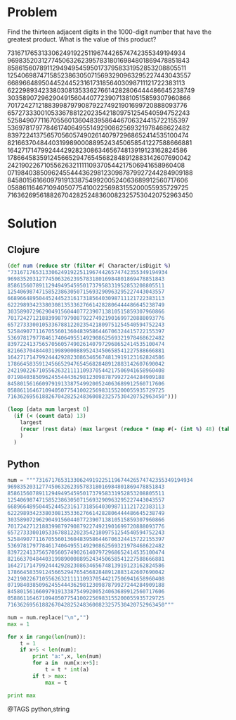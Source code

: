 * Problem
  Find the thirteen adjacent digits in the 1000-digit number that have the greatest product. What is the value of this product?

  73167176531330624919225119674426574742355349194934
  96983520312774506326239578318016984801869478851843
  85861560789112949495459501737958331952853208805511
  12540698747158523863050715693290963295227443043557
  66896648950445244523161731856403098711121722383113
  62229893423380308135336276614282806444486645238749
  30358907296290491560440772390713810515859307960866
  70172427121883998797908792274921901699720888093776
  65727333001053367881220235421809751254540594752243
  52584907711670556013604839586446706324415722155397
  53697817977846174064955149290862569321978468622482
  83972241375657056057490261407972968652414535100474
  82166370484403199890008895243450658541227588666881
  16427171479924442928230863465674813919123162824586
  17866458359124566529476545682848912883142607690042
  24219022671055626321111109370544217506941658960408
  07198403850962455444362981230987879927244284909188
  84580156166097919133875499200524063689912560717606
  05886116467109405077541002256983155200055935729725
  71636269561882670428252483600823257530420752963450

* Solution
** Clojure
   #+begin_src clojure
   (def num (reduce str (filter #( Character/isDigit %)
   "73167176531330624919225119674426574742355349194934
   96983520312774506326239578318016984801869478851843
   85861560789112949495459501737958331952853208805511
   12540698747158523863050715693290963295227443043557
   66896648950445244523161731856403098711121722383113
   62229893423380308135336276614282806444486645238749
   30358907296290491560440772390713810515859307960866
   70172427121883998797908792274921901699720888093776
   65727333001053367881220235421809751254540594752243
   52584907711670556013604839586446706324415722155397
   53697817977846174064955149290862569321978468622482
   83972241375657056057490261407972968652414535100474
   82166370484403199890008895243450658541227588666881
   16427171479924442928230863465674813919123162824586
   17866458359124566529476545682848912883142607690042
   24219022671055626321111109370544217506941658960408
   07198403850962455444362981230987879927244284909188
   84580156166097919133875499200524063689912560717606
   05886116467109405077541002256983155200055935729725
   71636269561882670428252483600823257530420752963450")))

   (loop [data num largest 0]
     (if (< (count data) 13)
       largest
       (recur (rest data) (max largest (reduce * (map #(- (int %) 48) (take 13 data)))))
       )
     )
   #+end_src


** Python
   #+begin_src python
   num = """73167176531330624919225119674426574742355349194934
   96983520312774506326239578318016984801869478851843
   85861560789112949495459501737958331952853208805511
   12540698747158523863050715693290963295227443043557
   66896648950445244523161731856403098711121722383113
   62229893423380308135336276614282806444486645238749
   30358907296290491560440772390713810515859307960866
   70172427121883998797908792274921901699720888093776
   65727333001053367881220235421809751254540594752243
   52584907711670556013604839586446706324415722155397
   53697817977846174064955149290862569321978468622482
   83972241375657056057490261407972968652414535100474
   82166370484403199890008895243450658541227588666881
   16427171479924442928230863465674813919123162824586
   17866458359124566529476545682848912883142607690042
   24219022671055626321111109370544217506941658960408
   07198403850962455444362981230987879927244284909188
   84580156166097919133875499200524063689912560717606
   05886116467109405077541002256983155200055935729725
   71636269561882670428252483600823257530420752963450"""

   num = num.replace("\n","")
   max = 1

   for x in range(len(num)):
       t = 1
       if x+5 < len(num):
           print "a:",x, len(num)
           for a in  num[x:x+5]:
               t = t * int(a)
           if t > max:
               max = t

   print max
   #+end_src


@TAGS python,string
